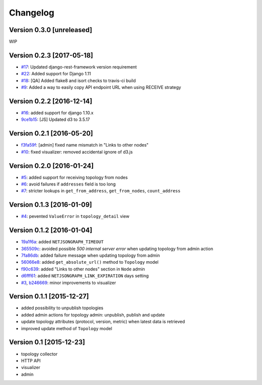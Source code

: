 Changelog
=========

Version 0.3.0 [unreleased]
--------------------------

WIP

Version 0.2.3 [2017-05-18]
--------------------------

- `#17 <https://github.com/interop-dev/django-netjsongraph/issues/17>`_:
  Updated django-rest-framework version requirement
- `#22 <https://github.com/interop-dev/django-netjsongraph/issues/22>`_:
  Added support for Django 1.11
- `#18 <https://github.com/interop-dev/django-netjsongraph/issues/18>`_:
  [QA] Added flake8 and isort checks to travis-ci build
- `#9 <https://github.com/interop-dev/django-netjsongraph/issues/9>`_:
  Added a way to easily copy API endpoint URL when using RECEIVE strategy

Version 0.2.2 [2016-12-14]
--------------------------

- `#16 <https://github.com/interop-dev/django-netjsongraph/issues/16>`_:
  added support for django 1.10.x
- `9ce1b15 <https://github.com/interop-dev/django-netjsongraph/commit/9ce1b15>`_:
  [JS] Updated d3 to 3.5.17

Version 0.2.1 [2016-05-20]
--------------------------

- `f3fa59f <https://github.com/interop-dev/django-netjsongraph/commit/f3fa59f>`_:
  [admin] fixed name mismatch in "Links to other nodes"
- `#10 <https://github.com/interop-dev/django-netjsongraph/issues/10>`_:
  fixed visualizer: removed accidental ignore of d3.js

Version 0.2.0 [2016-01-24]
--------------------------

- `#5 <https://github.com/interop-dev/django-netjsongraph/issues/5>`_:
  added support for receiving topology from nodes
- `#6 <https://github.com/interop-dev/django-netjsongraph/issues/6>`_:
  avoid failures if ``addresses`` field is too long
- `#7 <https://github.com/interop-dev/django-netjsongraph/issues/7>`_:
  stricter lookups in ``get_from_address``, ``get_from_nodes``, ``count_address``

Version 0.1.3 [2016-01-09]
--------------------------

- `#4 <https://github.com/interop-dev/django-netjsongraph/issues/4>`_:
  pevented ``ValueError`` in ``topology_detail`` view

Version 0.1.2 [2016-01-04]
--------------------------

- `19a1f6a <https://github.com/interop-dev/django-netjsongraph/commit/19a1f6a>`_:
  added ``NETJSONGRAPH_TIMEOUT``
- `365509c <https://github.com/interop-dev/django-netjsongraph/commit/365509c>`_:
  avoided possible *500 internal server error* when updating topology from admin action
- `7fa86db <https://github.com/interop-dev/django-netjsongraph/commit/7fa86db>`_:
  added failure message when updating topology from admin
- `56066e8 <https://github.com/interop-dev/django-netjsongraph/commit/56066e8>`_:
  added ``get_absolute_url()`` method to ``Topology`` model
- `f90c639 <https://github.com/interop-dev/django-netjsongraph/commit/f90c639>`_:
  added "Links to other nodes" section in ``Node`` admin
- `d6fff61 <https://github.com/interop-dev/django-netjsongraph/commit/d6fff61>`_:
  added ``NETJSONGRAPH_LINK_EXPIRATION`` days setting
- `#3 <https://github.com/interop-dev/django-netjsongraph/issues/3>`_,
  `b246669 <https://github.com/interop-dev/django-netjsongraph/commit/b246669>`_:
  minor improvements to visualizer

Version 0.1.1 [2015-12-27]
--------------------------

- added possibility to unpublish topologies
- added admin actions for topology admin: unpublish, publish and update
- update topology attributes (protocol, version, metric) when latest data is retrieved
- improved update method of ``Topology`` model

Version 0.1 [2015-12-23]
------------------------

- topology collector
- HTTP API
- visualizer
- admin
